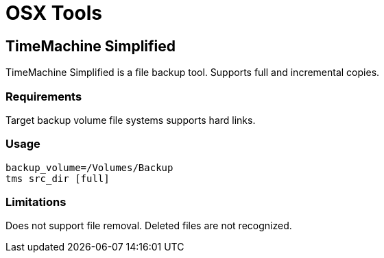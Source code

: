 = OSX Tools

== TimeMachine Simplified 

TimeMachine Simplified is a file backup tool. Supports full and incremental copies.

=== Requirements
Target backup volume file systems supports hard links.

=== Usage

```
backup_volume=/Volumes/Backup
tms src_dir [full]
```

=== Limitations
Does not support file removal. Deleted files are not recognized.